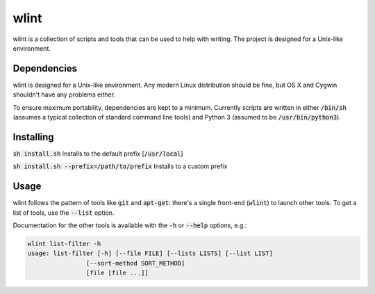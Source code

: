 wlint
=====
|code-climate|

wlint is a collection of scripts and tools that can be used to help with
writing.  The project is designed for a Unix-like environment.

Dependencies
------------
wlint is designed for a Unix-like environment.  Any modern Linux distribution
should be fine, but OS X and Cygwin shouldn't have any problems either.

To ensure maximum portability, dependencies are kept to a minimum.  Currently
scripts are written in either :code:`/bin/sh` (assumes a typical collection of
standard command line tools) and Python 3 (assumed to be
:code:`/usr/bin/python3`).

Installing
----------
:code:`sh install.sh` Installs to the default prefix [:code:`/usr/local`]

:code:`sh install.sh --prefix=/path/to/prefix` Installs to a custom prefix

Usage
-----
wlint follows the pattern of tools like :code:`git` and
:code:`apt-get`: there's a single front-end (:code:`wlint`) to launch other
tools.  To get a list of tools, use the :code:`--list` option.

Documentation for the other tools is available with the :code:`-h` or
:code:`--help` options, e.g.:

.. code::

   wlint list-filter -h
   usage: list-filter [-h] [--file FILE] [--lists LISTS] [--list LIST]
                   [--sort-method SORT_METHOD]
                   [file [file ...]]


.. |code-climate| image::
    https://api.codeclimate.com/v1/badges/f2d5ee1555ff7ae6a0ff/maintainability
    :target: https://codeclimate.com/github/snewell/wlint/maintainability
